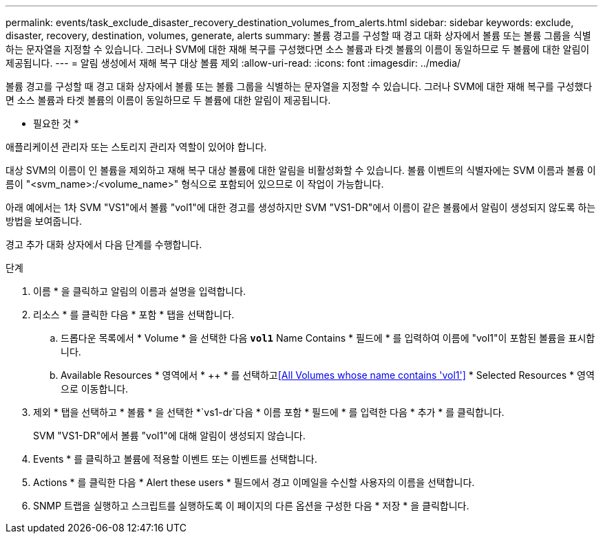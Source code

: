 ---
permalink: events/task_exclude_disaster_recovery_destination_volumes_from_alerts.html 
sidebar: sidebar 
keywords: exclude, disaster, recovery, destination, volumes, generate, alerts 
summary: 볼륨 경고를 구성할 때 경고 대화 상자에서 볼륨 또는 볼륨 그룹을 식별하는 문자열을 지정할 수 있습니다. 그러나 SVM에 대한 재해 복구를 구성했다면 소스 볼륨과 타겟 볼륨의 이름이 동일하므로 두 볼륨에 대한 알림이 제공됩니다. 
---
= 알림 생성에서 재해 복구 대상 볼륨 제외
:allow-uri-read: 
:icons: font
:imagesdir: ../media/


[role="lead"]
볼륨 경고를 구성할 때 경고 대화 상자에서 볼륨 또는 볼륨 그룹을 식별하는 문자열을 지정할 수 있습니다. 그러나 SVM에 대한 재해 복구를 구성했다면 소스 볼륨과 타겟 볼륨의 이름이 동일하므로 두 볼륨에 대한 알림이 제공됩니다.

* 필요한 것 *

애플리케이션 관리자 또는 스토리지 관리자 역할이 있어야 합니다.

대상 SVM의 이름이 인 볼륨을 제외하고 재해 복구 대상 볼륨에 대한 알림을 비활성화할 수 있습니다. 볼륨 이벤트의 식별자에는 SVM 이름과 볼륨 이름이 "<svm_name>:/<volume_name>" 형식으로 포함되어 있으므로 이 작업이 가능합니다.

아래 예에서는 1차 SVM "VS1"에서 볼륨 "vol1"에 대한 경고를 생성하지만 SVM "VS1-DR"에서 이름이 같은 볼륨에서 알림이 생성되지 않도록 하는 방법을 보여줍니다.

경고 추가 대화 상자에서 다음 단계를 수행합니다.

.단계
. 이름 * 을 클릭하고 알림의 이름과 설명을 입력합니다.
. 리소스 * 를 클릭한 다음 * 포함 * 탭을 선택합니다.
+
.. 드롭다운 목록에서 * Volume * 을 선택한 다음 *`vol1`* Name Contains * 필드에 * 를 입력하여 이름에 "vol1"이 포함된 볼륨을 표시합니다.
.. Available Resources * 영역에서 * ++ * 를 선택하고<<All Volumes whose name contains 'vol1'>> * Selected Resources * 영역으로 이동합니다.


. 제외 * 탭을 선택하고 * 볼륨 * 을 선택한 *`vs1-dr`다음 * 이름 포함 * 필드에 * 를 입력한 다음 * 추가 * 를 클릭합니다.
+
SVM "VS1-DR"에서 볼륨 "vol1"에 대해 알림이 생성되지 않습니다.

. Events * 를 클릭하고 볼륨에 적용할 이벤트 또는 이벤트를 선택합니다.
. Actions * 를 클릭한 다음 * Alert these users * 필드에서 경고 이메일을 수신할 사용자의 이름을 선택합니다.
. SNMP 트랩을 실행하고 스크립트를 실행하도록 이 페이지의 다른 옵션을 구성한 다음 * 저장 * 을 클릭합니다.

